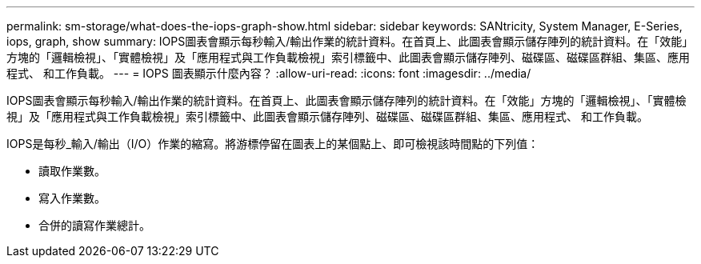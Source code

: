 ---
permalink: sm-storage/what-does-the-iops-graph-show.html 
sidebar: sidebar 
keywords: SANtricity, System Manager, E-Series, iops, graph, show 
summary: IOPS圖表會顯示每秒輸入/輸出作業的統計資料。在首頁上、此圖表會顯示儲存陣列的統計資料。在「效能」方塊的「邏輯檢視」、「實體檢視」及「應用程式與工作負載檢視」索引標籤中、此圖表會顯示儲存陣列、磁碟區、磁碟區群組、集區、應用程式、 和工作負載。 
---
= IOPS 圖表顯示什麼內容？
:allow-uri-read: 
:icons: font
:imagesdir: ../media/


[role="lead"]
IOPS圖表會顯示每秒輸入/輸出作業的統計資料。在首頁上、此圖表會顯示儲存陣列的統計資料。在「效能」方塊的「邏輯檢視」、「實體檢視」及「應用程式與工作負載檢視」索引標籤中、此圖表會顯示儲存陣列、磁碟區、磁碟區群組、集區、應用程式、 和工作負載。

IOPS是每秒_輸入/輸出（I/O）作業的縮寫。將游標停留在圖表上的某個點上、即可檢視該時間點的下列值：

* 讀取作業數。
* 寫入作業數。
* 合併的讀寫作業總計。

